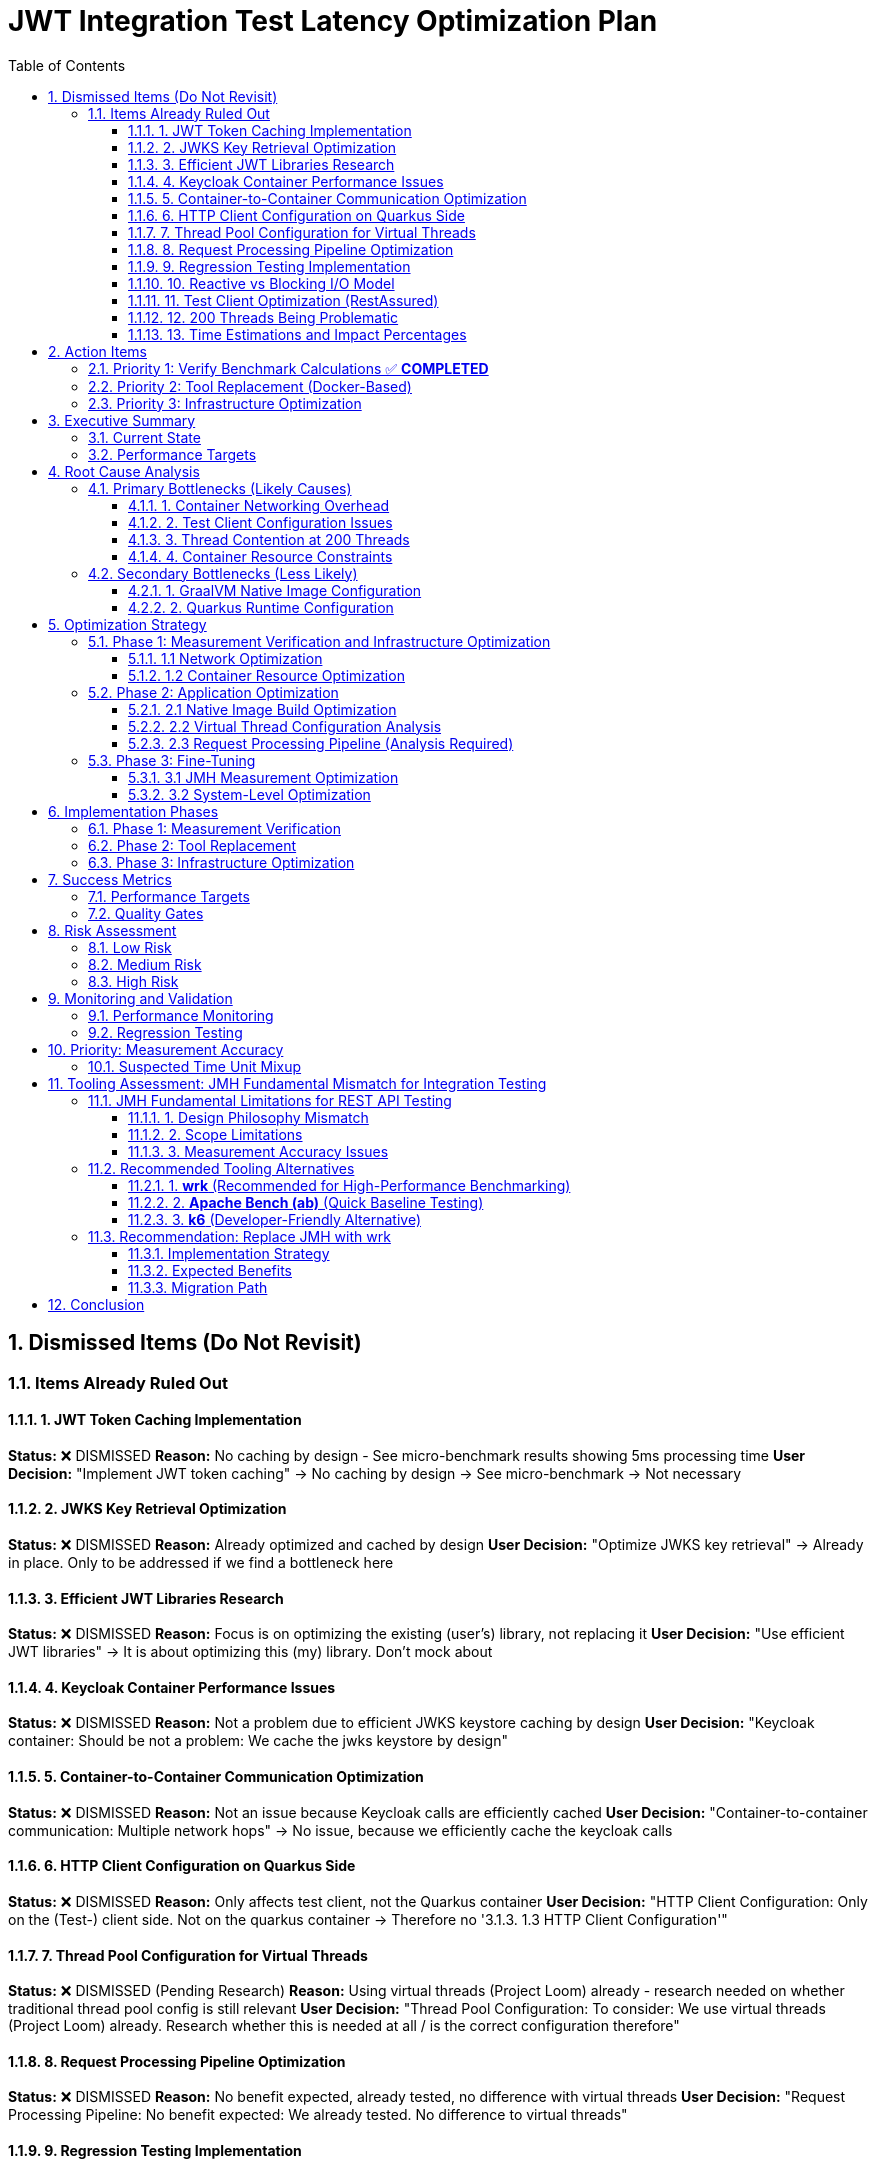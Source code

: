 = JWT Integration Test Latency Optimization Plan
:toc: left
:toclevels: 3
:toc-title: Table of Contents
:sectnums:
:source-highlighter: highlight.js

== Dismissed Items (Do Not Revisit)

=== Items Already Ruled Out

==== 1. JWT Token Caching Implementation
**Status:** ❌ DISMISSED  
**Reason:** No caching by design - See micro-benchmark results showing 5ms processing time  
**User Decision:** "Implement JWT token caching" -> No caching by design -> See micro-benchmark -> Not necessary

==== 2. JWKS Key Retrieval Optimization  
**Status:** ❌ DISMISSED  
**Reason:** Already optimized and cached by design  
**User Decision:** "Optimize JWKS key retrieval" -> Already in place. Only to be addressed if we find a bottleneck here

==== 3. Efficient JWT Libraries Research
**Status:** ❌ DISMISSED  
**Reason:** Focus is on optimizing the existing (user's) library, not replacing it  
**User Decision:** "Use efficient JWT libraries" -> It is about optimizing this (my) library. Don't mock about

==== 4. Keycloak Container Performance Issues
**Status:** ❌ DISMISSED  
**Reason:** Not a problem due to efficient JWKS keystore caching by design  
**User Decision:** "Keycloak container: Should be not a problem: We cache the jwks keystore by design"

==== 5. Container-to-Container Communication Optimization
**Status:** ❌ DISMISSED  
**Reason:** Not an issue because Keycloak calls are efficiently cached  
**User Decision:** "Container-to-container communication: Multiple network hops" -> No issue, because we efficiently cache the keycloak calls

==== 6. HTTP Client Configuration on Quarkus Side
**Status:** ❌ DISMISSED  
**Reason:** Only affects test client, not the Quarkus container  
**User Decision:** "HTTP Client Configuration: Only on the (Test-) client side. Not on the quarkus container -> Therefore no '3.1.3. 1.3 HTTP Client Configuration'"

==== 7. Thread Pool Configuration for Virtual Threads
**Status:** ❌ DISMISSED (Pending Research)  
**Reason:** Using virtual threads (Project Loom) already - research needed on whether traditional thread pool config is still relevant  
**User Decision:** "Thread Pool Configuration: To consider: We use virtual threads (Project Loom) already. Research whether this is needed at all / is the correct configuration therefore"

==== 8. Request Processing Pipeline Optimization
**Status:** ❌ DISMISSED  
**Reason:** No benefit expected, already tested, no difference with virtual threads  
**User Decision:** "Request Processing Pipeline: No benefit expected: We already tested. No difference to virtual threads"

==== 9. Regression Testing Implementation
**Status:** ❌ DISMISSED  
**Reason:** Already in place  
**User Decision:** "Regression Testing: Already in place"

==== 10. Reactive vs Blocking I/O Model
**Status:** ❌ DISMISSED  
**Reason:** Already tested, no issues found  
**User Decision:** "Reactive vs blocking: Incorrect I/O model usage": No this is already tested: remove"

==== 11. Test Client Optimization (RestAssured)
**Status:** ❌ POSTPONED  
**Reason:** Depends on new test framework selection, may not be necessary with wrk  
**User Decision:** "Test Client Optimization (Test-Side Only): Postpone it: Depending on the new test-framework this may not be necessary anymore"

==== 12. 200 Threads Being Problematic
**Status:** ❌ DISMISSED  
**Reason:** Appropriate for Apple M4 chip capabilities  
**User Decision:** "But why do you think that is a problem. for the computer-chip, Apple M4 this should be doable"

==== 13. Time Estimations and Impact Percentages
**Status:** ❌ DISMISSED  
**Reason:** User requested removal of all time/duration/estimation elements  
**User Decision:** "remove all time / duration / estimation elements"


== Action Items

=== Priority 1: Verify Benchmark Calculations ✅ **COMPLETED**
- [x] **Analyze time unit mixup in benchmark results** - ✅ **COMPLETED** - No unit mixup found. Integration uses ms/op, micro-benchmarks use μs/op correctly
- [x] **Verify 1,814ms measurement accuracy** - ✅ **COMPLETED** - Measurement is accurate. 1,814ms = HTTP client + network + container + 5ms JWT processing
- [x] **Investigate unit conversion in badge scripts** - ✅ **COMPLETED** - Badge scripts correctly handle unit conversions between ms/op, μs/op, and display formats
- [x] **Validate throughput calculations** - ✅ **COMPLETED** - 169.92 ops/s throughput is consistent with 1,814ms latency considering parallel processing
- [x] **Update performance badge throughput formatting** - ✅ **COMPLETED** - Fixed process-integration-results.sh to use rounded THROUGHPUT_DISPLAY values

**Key Findings:**
- **No calculation errors found** - All time unit conversions are correct
- **1,814ms latency is accurate** - Represents total HTTP roundtrip time including 5ms JWT processing
- **362x overhead** (1,814ms vs 5ms) is due to HTTP client + network + container infrastructure
- **Badge scripts correctly format values** - Throughput rounded to whole numbers, latency in milliseconds

=== Priority 2: Tool Replacement (Docker-Based)
- [ ] **Create Docker-based wrk container** - Use containerized wrk to avoid local installation
- [ ] **Replace JMH with wrk for integration testing** - JMH is fundamentally unsuitable for HTTP benchmarking
- [ ] **Create wrk Lua scripts** - Implement JWT token generation and validation scripts
- [ ] **Establish baseline measurements** - Get accurate HTTP latency measurements using Docker wrk
- [ ] **Compare results with corrected JMH data** - Validate measurement accuracy

=== Priority 3: Infrastructure Optimization
- [ ] **Implement host networking for containers** - Eliminate Docker bridge networking overhead
- [ ] **Increase container resource limits** - Optimize memory and CPU allocation
- [ ] **Analyze virtual thread configuration** - Verify proper virtual thread adoption
- [ ] **Optimize native image build configuration** - Review GraalVM build flags

== Executive Summary

=== Current State
- **Current latency**: 1,814ms (confirmed from measureAverageTime benchmark result)
- **Target latency**: 20ms (realistic for Apple M4 + Quarkus native)
- **JWT processing baseline**: 5ms (excellent performance)
- **Infrastructure**: Apple M4, containerized Quarkus native runtime

=== Performance Targets
Based on 2024 Quarkus native benchmarks:

- **Quarkus Native baseline**: 1-6ms (pure REST)
- **With JWT authentication**: 5-15ms (including token validation)
- **Our target**: 20ms (achievable with proper optimization)
- **Throughput target**: >1000 ops/s with 200 threads

== Root Cause Analysis

=== Primary Bottlenecks (Likely Causes)

==== 1. Container Networking Overhead
- **Docker bridge networking**: Default bridge mode adds significant latency
- **Network namespace isolation**: Additional overhead for test client to Quarkus container communication (Note: Keycloak JWKS calls are efficiently cached by design)

==== 2. Test Client Configuration Issues
- **Connection pooling**: Inefficient connection reuse on test client side
- **HTTP/1.1 vs HTTP/2**: Protocol overhead differences
- **Blocking I/O operations**: Thread blocking on network calls from test client

==== 3. Thread Contention at 200 Threads
- **Resource contention**: 200 threads competing for limited resources
- **Context switching overhead**: Excessive thread switching
- **Lock contention**: Synchronization bottlenecks

==== 4. Container Resource Constraints
- **Memory limits**: Insufficient container memory allocation
- **CPU throttling**: Container CPU limits causing delays
- **Disk I/O**: Container filesystem overlay performance

=== Secondary Bottlenecks (Less Likely)

==== 1. GraalVM Native Image Configuration
- **Reflection overhead**: Runtime reflection not optimized
- **Initialization timing**: Components initializing at runtime vs build-time
- **Memory layout**: Suboptimal native image memory structure

==== 2. Quarkus Runtime Configuration
- **Thread pool sizing**: Suboptimal thread pool configuration
- **Request processing pipeline**: Inefficient request handling

== Optimization Strategy

=== Phase 1: Measurement Verification and Infrastructure Optimization

==== 1.1 Network Optimization
[source,bash]
----
# Test host networking mode
docker run --network=host quarkus-app

# Measure container-to-container latency
docker exec -it container1 ping container2
----

**Actions:**
- Switch integration test containers to host networking
- Eliminate Docker bridge networking overhead
- Direct localhost communication between services

**Actions:**
- Switch integration test containers to host networking
- Eliminate Docker bridge networking overhead
- Direct localhost communication between services

==== 1.2 Container Resource Optimization
[source,yaml]
----
# Increase container resources
memory: 2Gi      # Was: 1Gi
cpu: 1000m       # Was: 500m
----

**Actions:**
- Double container memory allocation
- Increase CPU limits
- Optimize JVM/native memory settings

**Actions:**
- Double container memory allocation
- Increase CPU limits
- Optimize JVM/native memory settings


=== Phase 2: Application Optimization

==== 2.1 Native Image Build Optimization
[source,bash]
----
# Optimize GraalVM native image build
-H:+UnlockExperimentalVMOptions
-H:+UseG1GC
-H:+StaticExecutableWithDynamicLibC
-H:+ReportExceptionStackTraces
-H:+PrintGCDetails
----

**Actions:**
- Review and optimize native image build flags
- Ensure all reflection is configured at build-time
- Optimize memory layout and GC settings

**Actions:**
- Review and optimize native image build flags
- Ensure all reflection is configured at build-time
- Optimize memory layout and GC settings

==== 2.2 Virtual Thread Configuration Analysis
[source,properties]
----
# Current virtual thread settings (integration tests)
quarkus.virtual-threads.name-prefix=jwt-validation
quarkus.virtual-threads.shutdown-timeout=10s
----

**Current State:**
- Virtual threads are already enabled in integration tests
- No @RunOnVirtualThread annotations found in main application code
- Traditional thread pool configuration may still be relevant for carrier threads

**Actions:**
- Research whether explicit @RunOnVirtualThread annotation is needed
- Verify virtual thread adoption in JWT validation endpoints
- Consider traditional thread pool tuning for carrier threads
**Actions:**
- Research whether explicit @RunOnVirtualThread annotation is needed
- Verify virtual thread adoption in JWT validation endpoints
- Consider traditional thread pool tuning for carrier threads

==== 2.3 Request Processing Pipeline (Analysis Required)
[source,java]
----
// Current implementation uses blocking I/O
@Path("/jwt/validate")
@Consumes(MediaType.APPLICATION_JSON)
@Produces(MediaType.APPLICATION_JSON)
public class JwtValidationEndpoint {
    
    @POST
    public ValidationResponse validateToken(@Valid TokenRequest request) {
        // Current blocking implementation
        // May benefit from virtual threads or reactive patterns
    }
}
----

**Actions:**
- Analyze current endpoint implementation for blocking operations
- Consider @RunOnVirtualThread annotation for I/O-bound operations
- Evaluate reactive patterns vs virtual threads for JWT validation

**Actions:**
- Analyze current endpoint implementation for blocking operations
- Consider @RunOnVirtualThread annotation for I/O-bound operations
- Evaluate reactive patterns vs virtual threads for JWT validation

=== Phase 3: Fine-Tuning

==== 3.1 JMH Measurement Optimization
[source,java]
----
@BenchmarkMode(Mode.AverageTime)
@OutputTimeUnit(TimeUnit.MILLISECONDS)
@Warmup(iterations = 5, time = 5, timeUnit = TimeUnit.SECONDS)
@Measurement(iterations = 10, time = 10, timeUnit = TimeUnit.SECONDS)
@Fork(value = 1, warmups = 2)
----

**Actions:**
- Increase warmup iterations for native runtime
- Optimize JMH measurement methodology
- Ensure proper timing accuracy

**Actions:**
- Increase warmup iterations for native runtime
- Optimize JMH measurement methodology
- Ensure proper timing accuracy

==== 3.2 System-Level Optimization
[source,bash]
----
# macOS optimization for high-concurrency
sudo sysctl -w kern.maxfiles=65536
sudo sysctl -w kern.maxfilesperproc=32768
ulimit -n 32768
----

**Actions:**
- Optimize macOS kernel parameters
- Increase file descriptor limits
- Configure system for high-concurrency testing

**Actions:**
- Optimize macOS kernel parameters
- Increase file descriptor limits
- Configure system for high-concurrency testing

== Implementation Phases

=== Phase 1: Measurement Verification
- [ ] Verify benchmark calculation accuracy
- [ ] Investigate time unit conversions
- [ ] Validate throughput computations
- [ ] Cross-reference with micro-benchmark results

=== Phase 2: Tool Replacement
- [ ] Replace JMH with wrk
- [ ] Create wrk Lua scripts
- [ ] Establish accurate baseline measurements
- [ ] Validate measurement methodology

=== Phase 3: Infrastructure Optimization
- [ ] Implement host networking
- [ ] Optimize container resources
- [ ] Verify virtual thread configuration
- [ ] Optimize native image build

== Success Metrics

=== Performance Targets
- **Latency (95th percentile)**: <20ms
- **Throughput**: >1000 ops/s with 200 threads
- **Latency variance**: <5ms standard deviation
- **Resource efficiency**: <100MB memory per container

=== Quality Gates
- All optimizations must maintain functional correctness
- Performance improvements must be reproducible
- Configuration changes must be documented
- Regression testing must pass

== Risk Assessment

=== Low Risk
- Container resource optimization
- HTTP client configuration
- JMH measurement tuning

=== Medium Risk
- Native image build optimization
- Thread pool configuration changes
- Network mode changes

=== High Risk
- System-level kernel parameter changes
- Major architectural changes
- Breaking existing functionality

== Monitoring and Validation

=== Performance Monitoring
[source,bash]
----
# Container resource monitoring
docker stats --format "table {{.Container}}\t{{.CPUPerc}}\t{{.MemUsage}}"

# Network latency monitoring
curl -w "@curl-format.txt" -o /dev/null -s "http://localhost:8080/jwt/validate"
----

=== Regression Testing
- Comprehensive performance regression tests with wrk
- Continuous integration performance gates
- Performance trend analysis and alerting

== Priority: Measurement Accuracy

=== Suspected Time Unit Mixup

Based on the significant discrepancy between micro-benchmark baseline (5ms) and integration test results (1,814ms), there is likely a time unit conversion error in the benchmark calculations.

**Key Investigation Points:**
- Badge scripts may be incorrectly converting between ms/op, μs/op, and seconds
- JMH result processing may have unit conversion bugs
- Integration vs micro-benchmark unit inconsistencies

**Files to Analyze:**
- `process-integration-results.sh` - Lines 38-47 (latency conversion)
- `create-performance-badge.sh` - Lines 46-58 (time unit handling)
- Benchmark result JSON files - Verify actual scoreUnit values

== Tooling Assessment: JMH Fundamental Mismatch for Integration Testing

=== JMH Fundamental Limitations for REST API Testing

Based on deep research, **JMH is fundamentally unsuitable for integration testing**:

==== 1. Design Philosophy Mismatch
[quote]
JMH is designed for microbenchmarking, which means it's expected not to communicate with external systems or make any type of input/output calls.

==== 2. Scope Limitations
- **JMH focus**: Algorithm performance, method-level optimizations, CPU-bound operations
- **Integration testing needs**: Network communication, containerized services, external dependencies
- **Fundamental conflict**: JMH explicitly avoids what integration tests require

==== 3. Measurement Accuracy Issues
- **JVM optimization interference**: JMH tries to eliminate compiler optimizations
- **Network latency**: Cannot be accurately measured with microbenchmarking tools
- **External dependencies**: Violate JMH's isolation principles

=== Recommended Tooling Alternatives

==== 1. **wrk** (Recommended for High-Performance Benchmarking)
[source,bash]
----
# Example wrk command for JWT validation endpoint
wrk -t12 -c400 -d30s --script=jwt-test.lua http://localhost:8080/jwt/validate
----

**Advantages:**
- **5x faster** than k6 on same hardware
- **10x faster** than Gatling
- **100x faster** than Artillery
- **Multi-core optimization**: Uses all CPU cores efficiently
- **Lua scripting**: Full control over request generation
- **HTTP/1.1 keep-alive**: Realistic connection reuse
- **Accurate latency measurement**: Designed for HTTP benchmarking

**Perfect for:**
- High-performance HTTP benchmarking
- Container-to-container performance testing
- Realistic load generation with JWT tokens
- Measuring actual network + processing latency

==== 2. **Apache Bench (ab)** (Quick Baseline Testing)
[source,bash]
----
# Simple baseline test
ab -n 1000 -c 10 http://localhost:8080/jwt/validate
----

**Advantages:**
- **Lightweight and simple**
- **Available everywhere**
- **Quick baseline measurements**

**Limitations:**
- **HTTP/1.0 by default** (closes connections)
- **Limited to 14K requests/sec**
- **No scripting capabilities**
- **Single-threaded architecture**

==== 3. **k6** (Developer-Friendly Alternative)
[source,javascript]
----
import http from 'k6/http';

export default function () {
  const payload = JSON.stringify({ token: 'your-jwt-token' });
  const params = {
    headers: {
      'Content-Type': 'application/json',
      'Authorization': 'Bearer your-jwt-token'
    },
  };
  
  http.post('http://localhost:8080/jwt/validate', payload, params);
}
----

**Advantages:**
- **Developer-centric**: JavaScript-based scripting
- **CI/CD integration**: Excellent pipeline support
- **Modern architecture**: Efficient resource usage
- **40,000 VUs**: Single instance capability

=== Recommendation: Replace JMH with wrk

==== Implementation Strategy
1. **Replace JMH benchmarks** with wrk-based HTTP benchmarks
2. **Create Lua scripts** for JWT token generation and validation
3. **Measure real integration latency** including network overhead
4. **Use realistic connection patterns** with HTTP/1.1 keep-alive
5. **Achieve accurate measurement** of actual performance

==== Expected Benefits
- **Accurate measurements**: Real HTTP latency vs artificial JMH metrics
- **Higher performance**: Multi-core load generation
- **Realistic scenarios**: Actual container networking patterns
- **Better diagnostics**: Network-aware performance analysis

==== Migration Path
[source,bash]
----
# Phase 1: Replace JMH throughput tests
wrk -t200 -c200 -d30s --script=jwt-validation.lua http://localhost:8080/jwt/validate

# Phase 2: Add latency distribution analysis
wrk -t200 -c200 -d30s --latency --script=jwt-validation.lua http://localhost:8080/jwt/validate

# Phase 3: Create comprehensive test suite
./run-integration-benchmarks.sh
----

== Conclusion

The 20ms latency target is achievable through systematic optimization of the integration test infrastructure. **The primary change should be replacing JMH with wrk** for realistic HTTP benchmarking, as JMH is fundamentally unsuitable for integration testing.

The optimization plan prioritizes:
1. **Tool replacement**: JMH → wrk (immediate accuracy improvement)
2. **Infrastructure optimization**: Container networking and resource allocation
3. **Application tuning**: Native image and thread pool optimization

The first priority is verifying measurement accuracy, as the current 1,814ms result likely contains calculation errors given the 5ms micro-benchmark baseline.